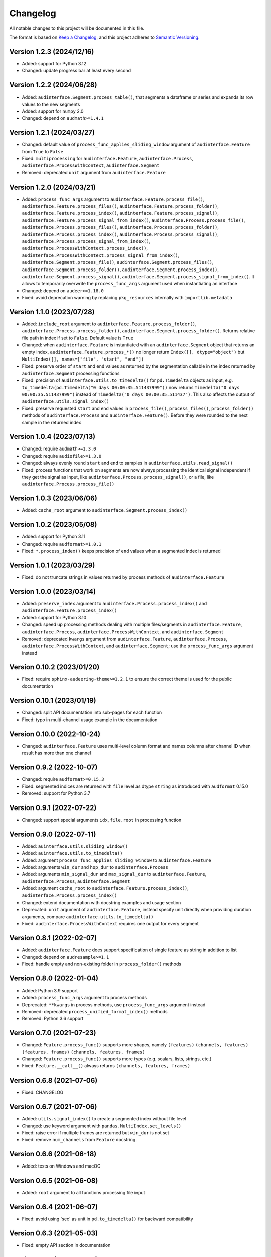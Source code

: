 Changelog
=========

All notable changes to this project will be documented in this file.

The format is based on `Keep a Changelog`_,
and this project adheres to `Semantic Versioning`_.


Version 1.2.3 (2024/12/16)
--------------------------

* Added: support for Python 3.12
* Changed: update progress bar at least every second


Version 1.2.2 (2024/06/28)
--------------------------

* Added: ``audinterface.Segment.process_table()``,
  that segments a dataframe or series
  and expands its row values
  to the new segments
* Added: support for ``numpy`` 2.0
* Changed: depend on ``audmath>=1.4.1``


Version 1.2.1 (2024/03/27)
--------------------------

* Changed: default value of
  ``process_func_applies_sliding_window``
  argument of ``audinterface.Feature``
  from ``True`` to ``False``
* Fixed: ``multiprocessing`` for
  ``audinterface.Feature``,
  ``audinterface.Process``,
  ``audinterface.ProcessWithContext``,
  ``audinterface.Segment``
* Removed: deprecated ``unit`` argument
  from ``audinterface.Feature``


Version 1.2.0 (2024/03/21)
--------------------------

* Added: ``process_func_args`` argument to
  ``audinterface.Feature.process_file()``,
  ``audinterface.Feature.process_files()``,
  ``audinterface.Feature.process_folder()``,
  ``audinterface.Feature.process_index()``,
  ``audinterface.Feature.process_signal()``,
  ``audinterface.Feature.process_signal_from_index()``,
  ``audinterface.Process.process_file()``,
  ``audinterface.Process.process_files()``,
  ``audinterface.Process.process_folder()``,
  ``audinterface.Process.process_index()``,
  ``audinterface.Process.process_signal()``,
  ``audinterface.Process.process_signal_from_index()``,
  ``audinterface.ProcessWithContext.process_index()``,
  ``audinterface.ProcessWithContext.process_signal_from_index()``,
  ``audinterface.Segment.process_file()``,
  ``audinterface.Segment.process_files()``,
  ``audinterface.Segment.process_folder()``,
  ``audinterface.Segment.process_index()``,
  ``audinterface.Segment.process_signal()``,
  ``audinterface.Segment.process_signal_from_index()``.
  It allows to temporarily overwrite
  the ``process_func_args`` argument
  used when instantiating an interface
* Changed: depend on ``audeer>=1.18.0``
* Fixed: avoid deprecation warning
  by replacing
  ``pkg_resources``
  internally with
  ``importlib.metadata``


Version 1.1.0 (2023/07/28)
--------------------------

* Added: ``include_root`` argument to
  ``audinterface.Feature.process_folder()``,
  ``audinterface.Process.process_folder()``,
  ``audinterface.Segment.process_folder()``.
  Returns relative file path
  in index
  if set to ``False``.
  Default value is ``True``
* Changed: when ``audinterface.Feature``
  is instantiated with an ``audinterface.Segment``
  object that returns an empty index,
  ``audinterface.Feature.process_*()``
  no longer return ``Index([], dtype="object")``
  but ``MultiIndex([], names=["file", "start", "end"])``
* Fixed: preserve order of ``start`` and ``end`` values
  as returned by the segmentation callable
  in the index returned by ``audinterface.Segment``
  processing functions
* Fixed: precision of ``audinterface.utils.to_timedelta()``
  for ``pd.Timedelta`` objects as input,
  e.g.
  ``to_timedelta(pd.Timedelta("0 days 00:00:35.511437999"))``
  now returns
  ``Timedelta("0 days 00:00:35.511437999")``
  instead of
  ``Timedelta("0 days 00:00:35.511437")``.
  This also affects the output of
  ``audinterface.utils.signal_index()``
* Fixed: preserve requested ``start`` and ``end`` values in
  ``process_file()``,
  ``process_files()``,
  ``process_folder()``
  methods of ``audinterface.Process``
  and ``audinterface.Feature()``.
  Before they were rounded
  to the next sample
  in the returned index


Version 1.0.4 (2023/07/13)
--------------------------

* Changed: require ``audmath>=1.3.0``
* Changed: require ``audiofile>=1.3.0``
* Changed: always evenly round
  ``start`` and ``end``
  to samples
  in ``audinterface.utils.read_signal()``
* Fixed: process functions
  that work on segments
  are now always processing the identical signal
  independent if they get the signal as input,
  like ``audinterface.Process.process_signal()``,
  or a file,
  like ``audinterface.Process.process_file()``


Version 1.0.3 (2023/06/06)
--------------------------

* Added: ``cache_root`` argument
  to ``audinterface.Segment.process_index()``


Version 1.0.2 (2023/05/08)
--------------------------

* Added: support for Python 3.11
* Changed: require ``audformat>=1.0.1``
* Fixed: ``*.process_index()``
  keeps precision of ``end`` values
  when a segmented index
  is returned


Version 1.0.1 (2023/03/29)
--------------------------

* Fixed: do not truncate strings
  in values returned by process methods of
  ``audinterface.Feature``


Version 1.0.0 (2023/03/14)
--------------------------

* Added: ``preserve_index`` argument to
  ``audinterface.Process.process_index()``
  and ``audinterface.Feature.process_index()``
* Added: support for Python 3.10
* Changed: speed up processing methods
  dealing with multiple files/segments in
  ``audinterface.Feature``,
  ``audinterface.Process``,
  ``audinterface.ProcessWithContext``,
  and ``audinterface.Segment``
* Removed: deprecated ``kwargs`` argument
  from ``audinterface.Feature``,
  ``audinterface.Process``,
  ``audinterface.ProcessWithContext``,
  and ``audinterface.Segment``;
  use the ``process_func_args`` argument instead


Version 0.10.2 (2023/01/20)
---------------------------

* Fixed: require ``sphinx-audeering-theme>=1.2.1``
  to ensure the correct theme is used
  for the public documentation


Version 0.10.1 (2023/01/19)
---------------------------

* Changed: split API documentation into sub-pages
  for each function
* Fixed: typo in multi-channel usage example
  in the documentation


Version 0.10.0 (2022-10-24)
---------------------------

* Changed: ``audinterface.Feature``
  uses multi-level column format
  and names columns after channel ID
  when result has more than one channel


Version 0.9.2 (2022-10-07)
--------------------------

* Changed: require ``audformat>=0.15.3``
* Fixed: segmented indices are returned
  with ``file`` level
  as dtype ``string``
  as introduced with ``audformat`` 0.15.0
* Removed: support for Python 3.7


Version 0.9.1 (2022-07-22)
--------------------------

* Changed: support special arguments
  ``idx``,
  ``file``,
  ``root``
  in processing function


Version 0.9.0 (2022-07-11)
--------------------------

* Added: ``auinterface.utils.sliding_window()``
* Added: ``auinterface.utils.to_timedelta()``
* Added: argument
  ``process_func_applies_sliding_window``
  to
  ``audinterface.Feature``
* Added: arguments
  ``win_dur`` and ``hop_dur``
  to
  ``audinterface.Process``
* Added: arguments
  ``min_signal_dur`` and ``max_signal_dur``
  to
  ``audinterface.Feature``,
  ``audinterface.Process``,
  ``audinterface.Segment``
* Added: argument
  ``cache_root``
  to
  ``audinterface.Feature.process_index()``,
  ``audinterface.Process.process_index()``
* Changed: extend documentation with docstring examples and usage section
* Deprecated: ``unit`` argument of ``audinterface.Feature``,
  instead specify unit directly when providing duration arguments,
  compare ``audinterface.utils.to_timedelta()``
* Fixed: ``audinterface.ProcessWithContext``
  requires one output for every segment


Version 0.8.1 (2022-02-07)
--------------------------

* Added: ``audinterface.Feature`` does support
  specification of single feature as string
  in addition to list
* Changed: depend on ``audresample>=1.1``
* Fixed: handle empty and non-existing folder
  in ``process_folder()`` methods


Version 0.8.0 (2022-01-04)
--------------------------

* Added: Python 3.9 support
* Added: ``process_func_args`` argument to process methods
* Deprecated: ``**kwargs`` in process methods,
  use ``process_func_args`` argument instead
* Removed: deprecated ``process_unified_format_index()`` methods
* Removed: Python 3.6 support


Version 0.7.0 (2021-07-23)
--------------------------

* Changed: ``Feature.process_func()`` supports more shapes, namely
  ``(features)``
  ``(channels, features)``
  ``(features, frames)``
  ``(channels, features, frames)``
* Changed: ``Feature.process_func()`` supports more types
  (e.g. scalars, lists, strings, etc.)
* Fixed: ``Feature.__call__()`` always returns ``(channels, features, frames)``


Version 0.6.8 (2021-07-06)
--------------------------

* Fixed: CHANGELOG


Version 0.6.7 (2021-07-06)
--------------------------

* Added: ``utils.signal_index()`` to create a segmented index without file level
* Changed: use keyword argument with ``pandas.MultiIndex.set_levels()``
* Fixed: raise error if multiple frames are returned but ``win_dur`` is not set
* Fixed: remove ``num_channels`` from ``Feature`` docstring


Version 0.6.6 (2021-06-18)
--------------------------

* Added: tests on Windows and macOC


Version 0.6.5 (2021-06-08)
--------------------------

* Added: ``root`` argument to all functions processing file input


Version 0.6.4 (2021-06-07)
--------------------------

* Fixed: avoid using 'sec' as unit in ``pd.to_timedelta()`` for backward compatibility


Version 0.6.3 (2021-05-03)
--------------------------

* Fixed: empty API section in documentation


Version 0.6.2 (2021-04-28)
--------------------------

* Added: open source release on Github
* Changed: switch to MIT license


Version 0.6.1 (2021-04-16)
--------------------------

* Fixed: ``Process``, ``Feature``: do not apply segmentation twice when ``segment`` object is given


Version 0.6.0 (2021-04-15)
--------------------------

* Added: ``invert`` argument to ``Segment``
* Added: ``Segment.process_index()`` and ``Segment.process_signal_from_index()``
* Changed: ``Process.process_index()`` and ``Process.process_signal_from_index()`` do not ignore segment object
* Changed: ``Feature.process_index()`` and ``Feature.process_signal_from_index()`` do not ignore segment object


Version 0.5.5 (2021-02-17)
--------------------------

* Fixed: PyPI publishing pipeline
* Changed: use new tokenizer in CI pipeline


Version 0.5.4 (2021-02-17)
--------------------------

* Added: support for providing ``start`` and ``end`` time values
  in the same format as done in ``audformat``,
  e.g. as integer, floats, or ``pandas.Timedelta``
* Changed: improve speed of CI pipelines
* Fixed: ``audinterface.Feature`` handles empty index


Version 0.5.3 (2021-01-07)
--------------------------

* Changed: rename
  ``audinterface.Feature.process_unified_format_index``,
  ``audinterface.Process.process_unified_format_index``,
  ``audinterface.ProcessWithContext.process_unified_format_index``
  to
  ``audinterface.Feature.process_index``,
  ``audinterface.Process.process_index``,
  ``audinterface.ProcessWithContext.process_index``


Version 0.5.2 (2020-12-10)
--------------------------

* Fixed: ``audinterface.Feature`` allow
  ``win_dur=None`` with ``unit="samples"``


Version 0.5.1 (2020-12-04)
--------------------------

* Changed: store ``Process.channels`` always as a list
* Changed: keep ``Feature.win_dur`` and ``Feature.hop_dur`` in original format


Version 0.5.0 (2020-12-03)
--------------------------

* Added: arguments ``channels`` and ``mixdown`` to
  ``audinterface.Process``,
  ``audinterface.ProcessWithContext``,
  ``audinterface.Feature``,
  ``audinterface.Segment``
* Removed: ``channel`` argument from all ``process_*`` functions


Version 0.4.3 (2020-11-24)
--------------------------

* Fixed: ``audinterface.Feature.__call__``
  always returns ``numpy.ndarray``


Version 0.4.2 (2020-11-23)
--------------------------

* Changed: ``audinterface.Process.process_unified_format_index`` and
  ``audinterface.Feature.process_unified_format_index``
  support filewise index


Version 0.4.1 (2020-11-20)
--------------------------

* Added: ``process_func_is_mono`` argument to
  ``audinterface.Feature``,
  ``audinterface.Process``
* Fixed: avoid nested progress bars


Version 0.4.0 (2020-10-21)
--------------------------

* Changed: make
  ``audinterface.Feature``,
  ``audinterface.Process``,
  ``audinterface.ProcessWithContext``,
  ``audinterface.Segment``,
  callable
* Changed: use ``name`` and ``params`` arguments
  in ``audinterface.Feature``


Version 0.3.2 (2020-09-21)
--------------------------

* Changed: switch to ``audeer.run_tasks``
* Changed: cut signal before resampling is applied


Version 0.3.1 (2020-09-18)
--------------------------

* Fixed: ``audinterface.Feature`` raises an due to missing sampling rate
  now only if ``win_dur`` is given


Version 0.3.0 (2020-08-07)
--------------------------

* Changed: switch to ``audsp`` >=0.9.2, which fixes a critical resampling
  issue and introduces a new keyword arg name


Version 0.2.4 (2020-06-12)
--------------------------

* Fixed: description and keywords of package in ``setup.cfg``


Version 0.2.3 (2020-06-11)
--------------------------

* Fixed: syntax error in CHANGELOG


Version 0.2.2 (2020-06-11)
--------------------------

* Fixed: ``audinterface.Process.process_file`` was changing end times
  when process a segmented index


Version 0.2.1 (2020-06-10)
--------------------------

* Changed: ``utils.check_index`` ignores ``datetime``


Version 0.2.0 (2020-06-10)
--------------------------

* Added: ``segment`` argument to ``audinterface.Process`` and ``audinterface.Feature``
* Removed: ``name`` argument from ``audinterface.Feature``


Version 0.1.0 (2020-06-05)
--------------------------

* Added: initial release


.. _Keep a Changelog:
    https://keepachangelog.com/en/1.0.0/
.. _Semantic Versioning:
    https://semver.org/spec/v2.0.0.html
